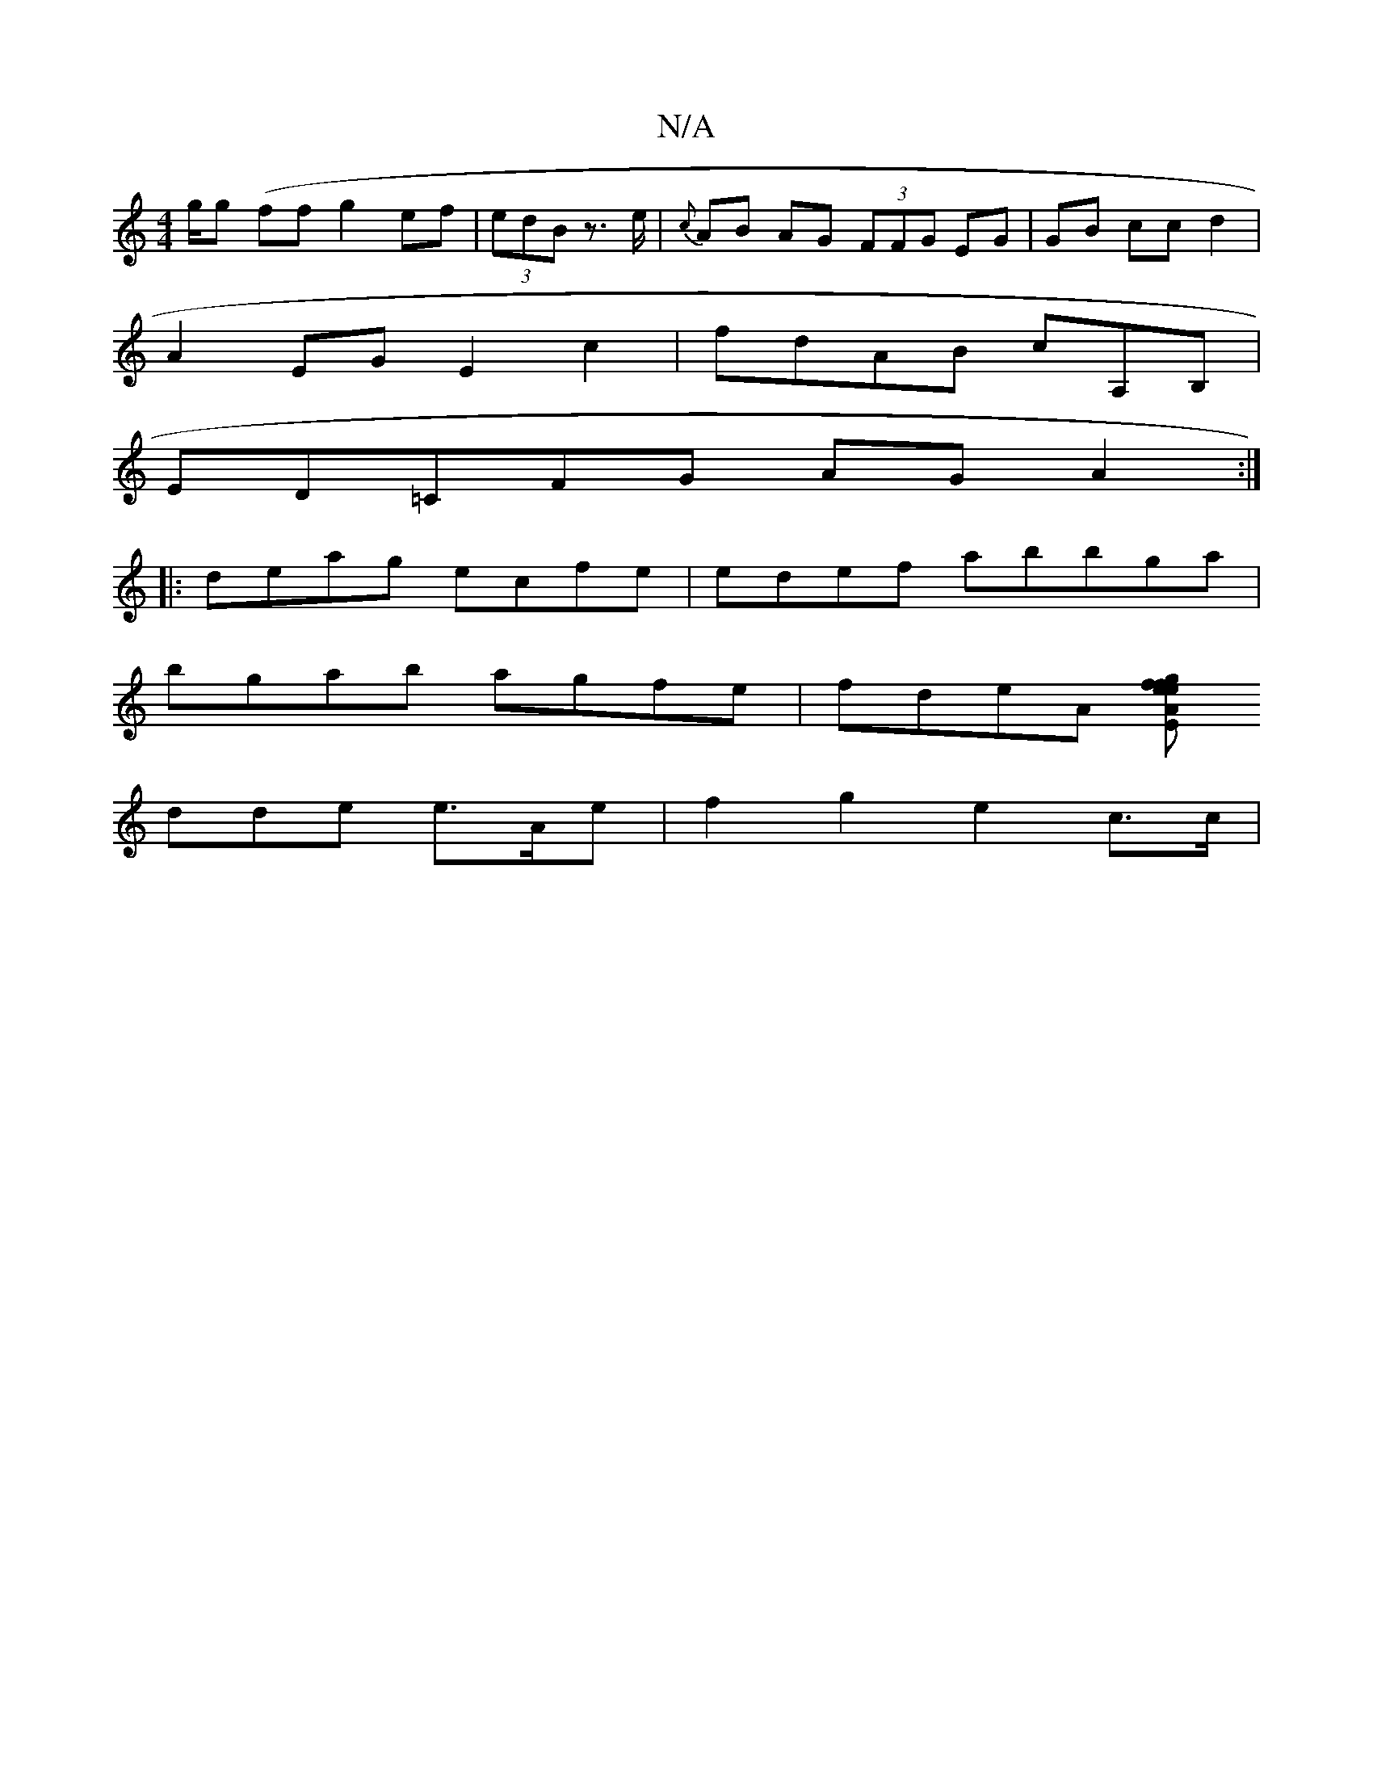 X:1
T:N/A
M:4/4
R:N/A
K:Cmajor
/g/g (ff}g2ef | (3edB z>e | {c}AB AG (3FFG EG|GB ccd2 |
A2EG E2c2-|fdAB cA,B,|
ED=CFG AGA2 :|
|:deag ecfe | edef abbga|
bgab agfe | fdeA [E A2 ef | gefd cAGA|B4 {e}A3 BGB|
dde e3/A/e | f2 g2 e2 c>c | 